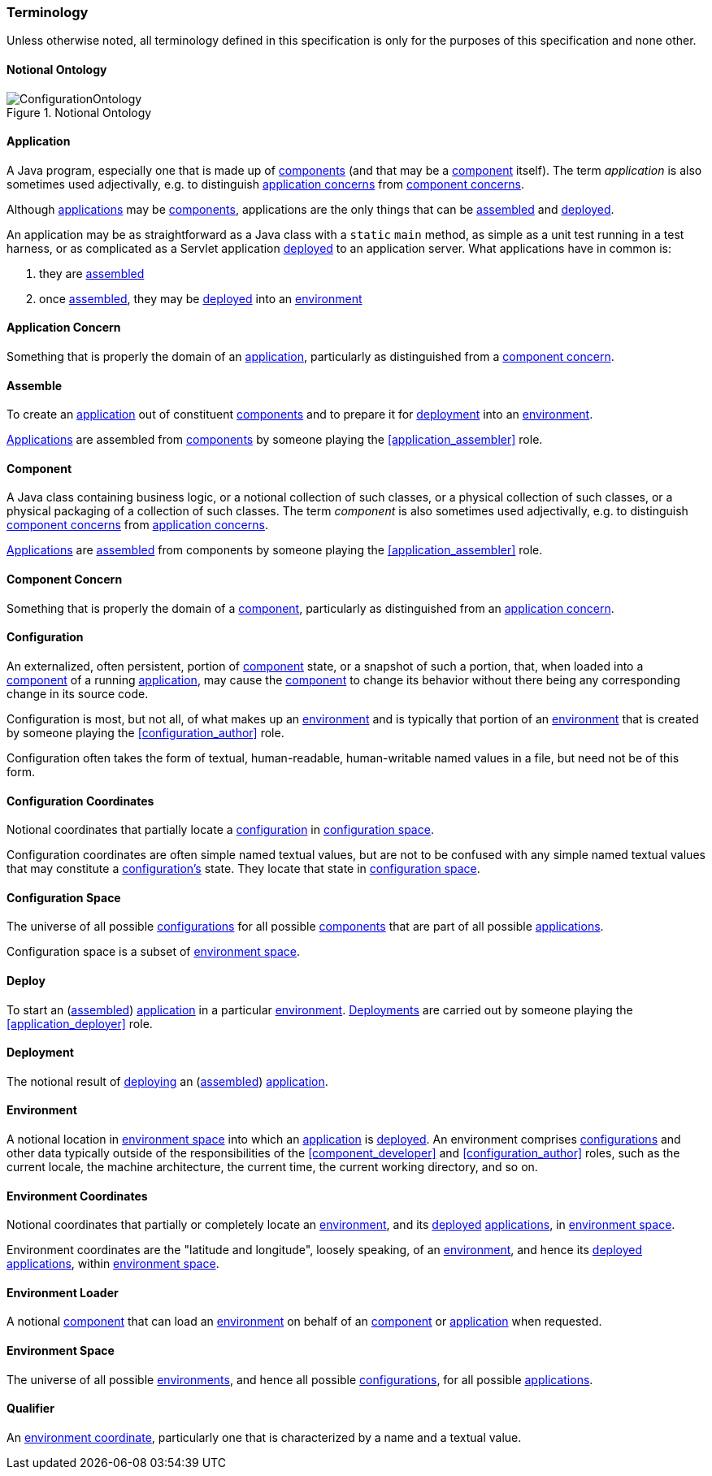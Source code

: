 [#terminology]
=== Terminology

Unless otherwise noted, all terminology defined in this specification
is only for the purposes of this specification and none other.

[#notional_ontology]
==== Notional Ontology

.Notional Ontology
image::ConfigurationOntology.png[]

[#application]
==== Application

A Java program, especially one that is made up of
<<component,components>> (and that may be a <<component,component>>
itself). The term _application_ is also sometimes used adjectivally,
e.g. to distinguish <<application_concern,application concerns>> from
<<component_concern,component concerns>>.

****
Although <<application,applications>> may be <<component,components>>,
applications are the only things that can be <<assemble,assembled>>
and <<deploy,deployed>>.

An application may be as straightforward as a Java class with a
`static` `main` method, as simple as a unit test running in a test
harness, or as complicated as a Servlet application
<<deploy,deployed>> to an application server. What applications have
in common is:

 1. they are <<assemble,assembled>>
 2. once <<assemble,assembled>>, they may be <<deploy,deployed>> into
    an <<environment,environment>>
****

[#application_concern]
==== Application Concern

Something that is properly the domain of an
<<application,application>>, particularly as distinguished from a
<<component_concern,component concern>>.

[#assemble]
==== Assemble

To create an <<application,application>> out of constituent
<<component,components>> and to prepare it for <<deploy,deployment>>
into an <<environment,environment>>.

****
<<application,Applications>> are assembled from
<<component,components>> by someone playing the
<<application_assembler>> role.
****

[#component]
==== Component

A Java class containing business logic, or a notional collection of
such classes, or a physical collection of such classes, or a physical
packaging of a collection of such classes. The term _component_ is
also sometimes used adjectivally, e.g. to distinguish
<<component_concern,component concerns>> from
<<application_concern,application concerns>>.

****
<<application,Applications>> are <<assemble,assembled>> from
components by someone playing the <<application_assembler>> role.
****

[#component_concern]
==== Component Concern

Something that is properly the domain of a <<component,component>>,
particularly as distinguished from an
<<application_concern,application concern>>.

[#configuration]
==== Configuration

An externalized, often persistent, portion of
<<component,component>> state, or a snapshot of such a portion, that,
when loaded into a <<component,component>> of a running
<<application,application>>, may cause the <<component,component>> to
change its behavior without there being any corresponding change in
its source code.

Configuration is most, but not all, of what makes up an
<<environment,environment>> and is typically that portion of an
<<environment,environment>> that is created by someone playing the
<<configuration_author>> role.

****
Configuration often takes the form of textual, human-readable,
human-writable named values in a file, but need not be of this form.
****

[#configuration_coordinates]
==== Configuration Coordinates

Notional coordinates that partially locate a
<<configuration,configuration>> in <<configuration_space,configuration
space>>.

****
Configuration coordinates are often simple named textual values, but
are not to be confused with any simple named textual values that may
constitute a <<configuration,configuration's>> state. They locate that
state in <<configuration_space,configuration space>>.
****

[#configuration_space]
==== Configuration Space

The universe of all possible <<configuration,configurations>> for all
possible <<component,components>> that are part of all possible
<<application,applications>>.

****
Configuration space is a subset of <<environment_space,environment
space>>.
****

[#deploy]
==== Deploy

To start an (<<assemble,assembled>>) <<application,application>> in a
particular <<environment,environment>>.  <<deployment,Deployments>>
are carried out by someone playing the <<application_deployer>> role.

[#deployment]
==== Deployment

The notional result of <<deploy,deploying>> an
(<<assemble,assembled>>) <<application,application>>.

[#environment]
==== Environment

A notional location in <<environment_space,environment space>> into
which an <<application,application>> is <<deploy,deployed>>. An
environment comprises <<configuration,configurations>> and other data
typically outside of the responsibilities of the
<<component_developer>> and <<configuration_author>> roles, such as
the current locale, the machine architecture, the current time, the
current working directory, and so on.

[#environment_coordinates]
==== Environment Coordinates

Notional coordinates that partially or completely locate an
<<environment,environment>>, and its <<deploy,deployed>>
<<application,applications>>, in <<environment_space,environment
space>>.

****
Environment coordinates are the "latitude and longitude", loosely
speaking, of an <<environment,environment>>, and hence its
<<deploy,deployed>> <<application,applications>>, within
<<environment_space,environment space>>.
****

[#environment_loader]
==== Environment Loader

A notional <<component,component>> that can load an
<<environment,environment>> on behalf of an <<component,component>> or
<<application,application>> when requested.

[#environment_space]
==== Environment Space

The universe of all possible <<environment,environments>>, and hence
all possible <<configuration,configurations>>, for all possible
<<application,applications>>.

[#qualifier]
==== Qualifier

An <<environment_coordinates,environment coordinate>>, particularly
one that is characterized by a name and a textual value.

